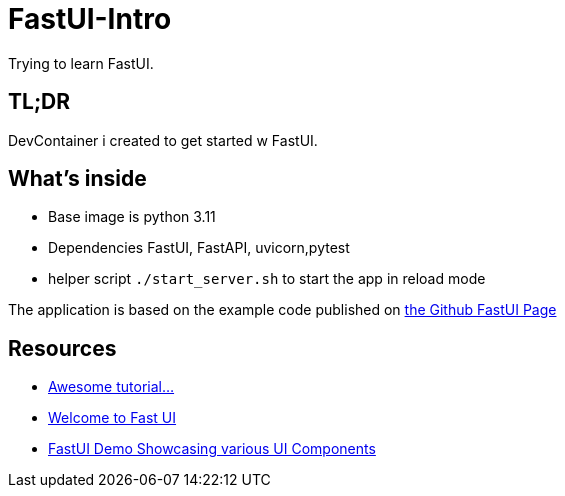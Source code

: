 = FastUI-Intro
Trying to learn FastUI.

== TL;DR
DevContainer i created to get started w FastUI. 

== What's inside
* Base image is python 3.11
* Dependencies FastUI, FastAPI, uvicorn,pytest
* helper script `./start_server.sh` to start the app in reload mode

The application is based on the example code published on https://github.com/pydantic/FastUI[the Github FastUI Page]

== Resources
* https://www.youtube.com/watch?v=eBWrnSyN2iw[Awesome tutorial...]

* https://trans-organization-12.gitbook.io/fastui[Welcome to Fast UI]

* https://fastui-demo.onrender.com[FastUI Demo Showcasing various UI Components]

